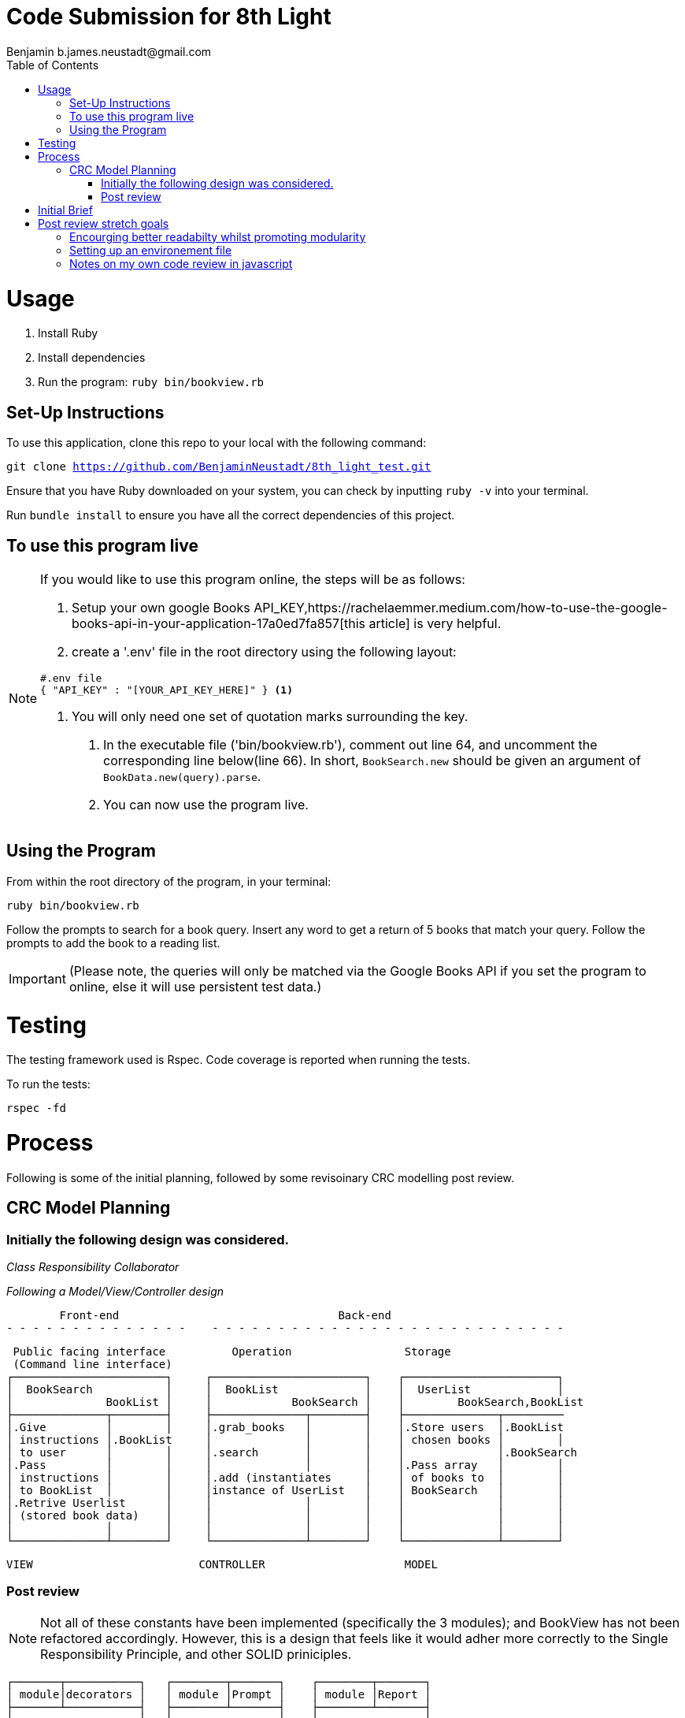 = Code Submission for 8th Light
Benjamin b.james.neustadt@gmail.com
:copyright: © 2022 Benjamin
:doctype: article
:icons: font
:toc: left
:toclevels: 2
:toc-title: Table of Contents
:source-highlighter: rouge
:rouge-style: monokai
//URLS
:url-google-api-medium: https://rachelaemmer.medium.com/how-to-use-the-google-books-api-in-your-application-17a0ed7fa857
:url-config: https://12factor.net/config
:url-dotenv: https://github.com/bkeepers/dotenv


= Usage

1. Install Ruby
2. Install dependencies
3. Run the program: `ruby bin/bookview.rb`

== Set-Up Instructions

To use this application, clone this repo to your local with the following command:

`git clone https://github.com/BenjaminNeustadt/8th_light_test.git`

Ensure that you have Ruby downloaded on your system, you can check by inputting `ruby -v` into your terminal.

Run `bundle install` to ensure you have all the correct dependencies of this project.

== To use this program live

****
[NOTE]
====

If you would like to use this program online, the steps will be as follows:

1. Setup your own google Books API_KEY,{url-google-api-medium}[this article] is very helpful.
2. create a '.env' file in the root directory using the following layout:

[source, json]
----
#.env file
{ "API_KEY" : "[YOUR_API_KEY_HERE]" } <1>
----
<1> You will only need one set of quotation marks surrounding the key.

3. In the executable file ('bin/bookview.rb'), comment out line 64, and uncomment the corresponding line below(line 66).
In short, `BookSearch.new` should be given an argument of `BookData.new(query).parse`.
4. You can now use the program live.
====
****

== Using the Program

From within the root directory of the program,
in your terminal:

[source, sh]
----
ruby bin/bookview.rb
----

Follow the prompts to search for a book query.
Insert any word to get a return of 5 books that match your query.
Follow the prompts to add the book to a reading list.


[IMPORTANT]
(Please note, the queries will only be matched via the Google Books API
if you set the program to online, else it will use persistent test data.)

= Testing

The testing framework used is Rspec.
Code coverage is reported when running the tests.

.To run the tests:
[source, sh]
----
rspec -fd
----

= Process

Following is some of the initial planning,
followed by some revisoinary CRC modelling post review.

== CRC Model Planning

=== Initially the following design was considered.

_Class Responsibility Collaborator_

_Following a Model/View/Controller design_

         Front-end                                 Back-end
 - - - - - - - - - - - - - -    - - - - - - - - - - - - - - - - - - - - - - - - - - -

   Public facing interface          Operation                 Storage
   (Command line interface)
  ┌───────────────────────┐     ┌───────────────────────┐    ┌───────────────────────┐
  │  BookSearch           │     │  BookList             │    │  UserList             │
  │              BookList │     │            BookSearch │    │        BookSearch,BookList
  ├──────────────┬────────┤     ├──────────────┬────────┤    ├──────────────┬─────────
  │.Give         │        │     │.grab_books   │        │    │.Store users  │.BookList
  │ instructions │.BookList     │              │        │    │ chosen books │        │
  │ to user      │        │     │.search       │        │    │              │.BookSearch
  │.Pass         │        │     │              │        │    │.Pass array   │        │
  │ instructions │        │     │.add (instantiates     │    │ of books to  │        │
  │ to BookList  │        │     │instance of UserList   │    │ BookSearch   │        │
  │.Retrive Userlist      │     │              │        │    │              │        │
  │ (stored book data)    │     │              │        │    │              │        │
  │              │        │     │              │        │    │              │        │
  └──────────────┴────────┘     └──────────────┴────────┘    └──────────────┴────────┘

            VIEW                         CONTROLLER                     MODEL


=== Post review

[NOTE]
Not all of these constants have been implemented (specifically the 3 modules);
and BookView has not been refactored accordingly.
However, this is a design that feels like it would adher more correctly to the Single Responsibility Principle,
and other SOLID priniciples.


          ┌───────┬───────────┐   ┌────────┬───────┐    ┌────────┬───────┐
          │ module│decorators │   │ module │Prompt │    │ module │Report │
          ├───────┴───────────┤   ├────────┴───────┤    ├────────┴───────┤
          │                   │   │                │    │                │
          │ .Holds border     │   │ .Holds MENU    │    │ .Holds all     │
          │  decorators/      │   │  constant      │    │  report methods│
          │  styling          │   │                │    │                │
          │                   │   │ .menu method   │    │ .Holds REPORT  │
          │                   │   │  for presenting│    │  constant      │
          │                   │   │  to user       │    │  for string    │
          │                   │   │                │    │  layouts       │
          │                   │   │                │    │                │
          │                   │   │                │    │                │
          └───────────────────┘   └────────────────┘    └────────────────┘

                    Modules for conataing constants and methods
         ---------------------------------------------------------------------



          PUBLIC FACING INTERFACE
       ┌─┬────────────────────────┬─┐
       │ ├────────────────────────┤ │             ┌───────────────────────┐     ┌───────────────────────┐
       │ │  BookView              │ │             │  BookSearch           │     │  BookStorage          │
       │ │                        │ │             │                       │     │            BookSearch │
       │ ├───────────────┬────────┘ │             ├────────────┬──────────┘     ├──────────────┬────────┤
       │ │               │BookStorage             │ .After     │ BookStorage    │.Store users  │        │
       │ │ .look_up_books│BookSearch│             │  receiving │ TestData │     │ chosen books │        │
       │ │               │        │ │             │  data      │ BookData │     │              │        │
       │ │ .add_book     │        │ │             │  extract   │          │     │ .Can add     │        │
       │ │               │        │ │             │  attributes│          │     │  book        │        │
       │ │ .includes 3   │        │ │             │            │          │     │              │        │
       │ │  modules:     │        │ │             │            │          │     │              │        │
       │ │  Report       │        │ │             │            │          │     │              │        │
       │ │  Prompt       │        │ │             │            │          │     │              │        │
       │ │               │        │ │             └────────────┴──────────┘     └──────────────┴────────┘
       │ ├───────────────┼────────┤ │
       └─┴────────────────────────┴─┘                         ▲      ▲
                                                              │      │
                    │                                ┌────────┘      └──────────┐
                    │                                │                          │
                    │                                │                          │
                    ▼                                │                          │
          |---------------------|         ┌──────────┴────────────┐   ┌─────────┴─────────────┐
          |.Give                |         │ TestData              │   │ BookData              │
          | instructions        |         │            BookSearch │   │            BookSearch │
          | to user             |         ├──────────────┬────────┤   ├──────────────┬────────┤
          |.Pass                |         │.Connection   │        │   │.HTTP request │        │
          | instructions        |         │ to test_data │        │   │ to the       │        │
          | to BookSearch       |         │ upon         │        │   │ API with     │        │
          |.Retrieve books      |         │ initialize   │        │   │ parse method │        │
          | (from BookStorage)  |         │              │        │   │              │        │
          |---------------------|         │              │        │   │.Holds:       │        │
                                          │              │        │   │ URL          │        │
                                          │              │        │   │ constant     │        │
                                          │              │        │   │ API_key connector     │
                                          └──────────────┴────────┘   └───────────────────────┘

                                           (Passed as argument            (Passed as argument
                                           when in a dev environment)     when going live)



= Initial Brief

Create a command line application that allows you to use the
Google Books AP search for books and construct a reading list.

You do not have to use a private GitHub repo for this.

_This application should allow you to:_

1. Type in a query and display a list of *5 books matching that query.*
2. Each item in the list should include the book's author, title, and publishing
  company.
3. A user should be able to select a book from the five displayed to save to a
  “Reading List” View a “Reading List” with all the books the user has selected
  from their queries
  - this is a local reading list and not tied to Google
  Books’s account features.
4. For programming language, choose any language you want as long as it is not
  the same language you chose to review in the Code Review section above.
5. Feel free to use a library (or not) for the Google Books call or JSON parsing.

Please do not add any additional features.

Your submission doesn’t need to be perfect.

After we receive your submission we'll review your code, respond to you with
our feedback and suggestions, and give you an opportunity to respond to our
feedback and make improvements to your code before you re-submit a second and
final version.

That said, we would still like to see your best work with the first version you submit.
It should demonstrate external quality (for example: solves the problem,
handles edge cases, usability), internal quality (for example:
*decoupling*, *testing*, *readability*), as well as some idea of your process and
approach (via your version control history and README).

= Post review stretch goals

_Question_
With the Single Responsibility Principle in mind, what are all of the
responsibilities of the bin/bookview.rb script in its current form? Given the
time, how might you refactor so that the script has a single responsibility?


Currently the responsibilities of bin/bookview.rb are numerous:
* running the script/loop
* holding two constants for later use within this file
* instantiating an instance of the 'BookStorage' class
* contains methods used within this method

Initially when writing this I followed a sort of procedural programming style of writing the code.
However, I would definitely like to improve this.

In light of SRP I would ideally do the following, in approximately this order:
* create a 'class BookView'

** in its initialize method I would like to instantiate an instance of 'BookStorage'

** It could hold two main methods:

*** 'look_up_books(query)'
*** 'add_book' which would store it inside the instance of 'BookStorage'

* I would like to refactor much of the code inside the actual loop, as I feel
that the script should only really instantiate a public interface object once
(i.e. `session = BookView.new`)

I would like refactor the loop
*** I would consider extracting a 'menu' method from the loop (lines 45-47);
this can go inside a Prompt module, along with  the corresponding `MENU` constant.
and the `ACTION_PROMPT`

Within each `when` `case` of the loop, there is business logic for reporting the
instances of `@search_results` and `@users_storage`:
I feel this would be a great opportunity to extract these into report methods,
thereby assiging the return values of these methods to what we currently have
in place, and in the process DRYing the code.

Following what we currently have in place, I feel we could envision:

* `report_retrieved_books` -> this could report on books stored in the search results
It could comprise lines 67-71 including the "header" of 'AVAILABLE BOOKS'

* `report_amount_books_added` -> We can refactor the below
[source, ruby]
----
# bin/bookview.rb file
puts 'Total books selected: %i' % @users_storage.container.size
----

* We could also report on things like the `total_books_added_to_user_list`:
[source, ruby]
----
# bin/bookview.rb file
puts 'Total books selected: %i' % @users_storage.container.size
----

* `report_booklist` -> for reporting the user's booklist. Currently we notice that the code below is repeated multiple times
[source, ruby]
----
# bin/bookview.rb file
@users_storage.container.each.with_index(1) do |book, index|
  list_item(book, index)
end
----

If we consider the above and what `when 4` and `when 0` return,
it looks like we can actually refactor the whole return of those cases into one method report_booklist.
The only difference we can really notice between these two cases is the pattern of the border used in each;
`puts "=" * 23` vs `puts "+=" * 11 + '+'`,

What this makes me think is that we can allow an argument to be passed to some of the reporing methods, such that,
we can vary the style that we choose for a given report.
We could store these styles inside a constant (i.e. 'Decorators' in the CRC model above), and call the corresponding style with its respective symbol.
By doing this we begin to make these report methods "customisable".
I think this would also allow us to add new styles easily.

== Encourging better readabilty whilst promoting modularity
We can encourage this whilst maintaining readabilty, if we use heredocs and
annotations to compose our strings as we get the appropriate attributes for
them.

It might be a good idea for instance to refactor the `list_item` method to something like:

[source, ruby]
----
  ITEM =
   <<~EOS
     -----------------------
     Book number %<index>s
     title: %<title>s
     author: %<authors>s
     publisher: %<publisher>s
     -----------------------
     EOS

def item(book, index)
		ITEM % {
			index:     index,
			title:     book[:title],
			authors:   book[:authors],
			publisher: book[:publisher]
		}<1>
end
----
<1>By doing this we would then only need to 'puts' once when calling the method, since we would have already built our string.

We could then extract constants such as the above, perhaps with their methods to modules if we deem it necessary.

The main trade off I can think of at this point is in DRYing the code in this
way, it becomes harder for us to implement things on specific elements of the
string we are building without making things unreadable, so in terms of the
colorization that we currently have, this would be dropped.
Instead we would only be able to colorize the entire output,
and not individiaul lines on the string.

== Setting up an environement file

Currently I have tried to adher to the Open/Close principle by using the strategy pattern that was encouraged in the code review.
Initially, what I had done was include an `if else` statement in 'BookData',
the class was therefore initially responsible for checking whether the `OFFLINE` constant was set to `true` or `false`.

However, I thought it would be beneficial to extract these even further into separate classes, and pass them in as arguments to 'BookSearch',
my reasoning was:

Ideally, a degree of automation in regards the "connection" to test-data or live data could be adopted by using a config file,
in order to minimize time and cost for new developers joining the project;
and to offer maximum portability between execution environements.

I hesitated on this point, though decided that the functioanlity of the `OFFLINE'
constant (to toggle the integration on and off) could be achieved in another way.
I used {url-config}[The Twelve-Factor App III.Config] to partly inform this decision, as well as the open/close principle.

I therefore created two separate classes ('TestData', and 'BookData').

Ideally, I think that using {url-dotenv}['dotenv'] would be a suitable compromise.
In so doing, we could set the "connection" configuration in the top of the script file 'bin/bookview.rb'
(that would at this point in the refactor be 'bin/bookfind').

We should then be able to load our ENV variables upon loading the script, and would be able
to switch out the argument value given to 'BookSearch' (line 64 in
bin/bookview.rb) according to whether development is set to 'true' or not.


== Notes on my own code review in javascript

When copying the brief from the email to my local I accidentally ommitted a line stating that it was not required to propose a refactor of any kind.
Having gone through this review process I've taken on board a few things that I would ideally implement in an ammended code review.
Were I to do it again I would focus slightly less on encouraging syntax and layout,
and would focus more on suggesting adhering to SOLID principles.
I'd also want to revise how I communicate some suggestions (i.e. I feel it was perhaps too mechanic, and the refactor might not have helped).

